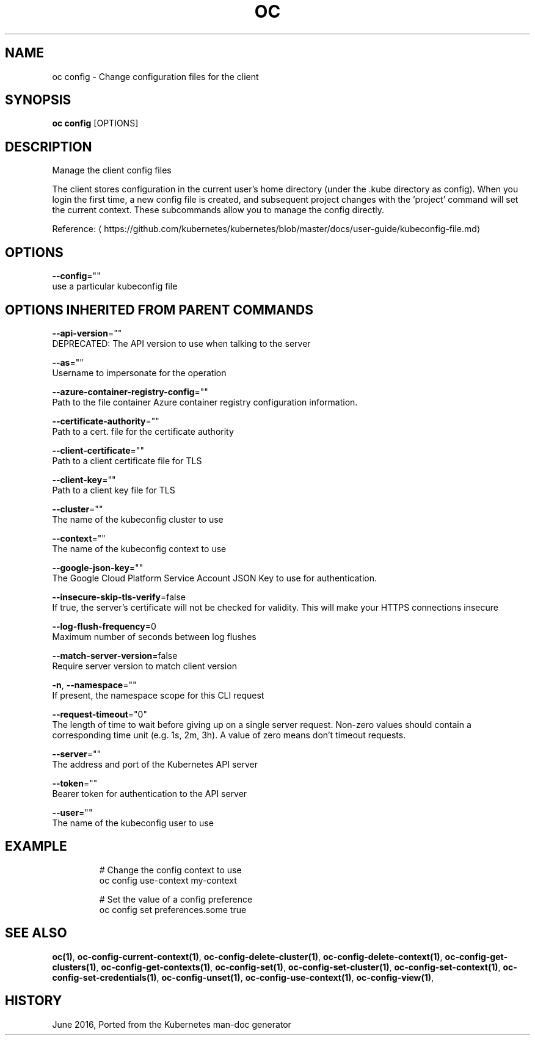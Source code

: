 .TH "OC" "1" " Openshift CLI User Manuals" "Openshift" "June 2016"  ""


.SH NAME
.PP
oc config \- Change configuration files for the client


.SH SYNOPSIS
.PP
\fBoc config\fP [OPTIONS]


.SH DESCRIPTION
.PP
Manage the client config files

.PP
The client stores configuration in the current user's home directory (under the .kube directory as config). When you login the first time, a new config file is created, and subsequent project changes with the 'project' command will set the current context. These subcommands allow you to manage the config directly.

.PP
Reference: 
\[la]https://github.com/kubernetes/kubernetes/blob/master/docs/user-guide/kubeconfig-file.md\[ra]


.SH OPTIONS
.PP
\fB\-\-config\fP=""
    use a particular kubeconfig file


.SH OPTIONS INHERITED FROM PARENT COMMANDS
.PP
\fB\-\-api\-version\fP=""
    DEPRECATED: The API version to use when talking to the server

.PP
\fB\-\-as\fP=""
    Username to impersonate for the operation

.PP
\fB\-\-azure\-container\-registry\-config\fP=""
    Path to the file container Azure container registry configuration information.

.PP
\fB\-\-certificate\-authority\fP=""
    Path to a cert. file for the certificate authority

.PP
\fB\-\-client\-certificate\fP=""
    Path to a client certificate file for TLS

.PP
\fB\-\-client\-key\fP=""
    Path to a client key file for TLS

.PP
\fB\-\-cluster\fP=""
    The name of the kubeconfig cluster to use

.PP
\fB\-\-context\fP=""
    The name of the kubeconfig context to use

.PP
\fB\-\-google\-json\-key\fP=""
    The Google Cloud Platform Service Account JSON Key to use for authentication.

.PP
\fB\-\-insecure\-skip\-tls\-verify\fP=false
    If true, the server's certificate will not be checked for validity. This will make your HTTPS connections insecure

.PP
\fB\-\-log\-flush\-frequency\fP=0
    Maximum number of seconds between log flushes

.PP
\fB\-\-match\-server\-version\fP=false
    Require server version to match client version

.PP
\fB\-n\fP, \fB\-\-namespace\fP=""
    If present, the namespace scope for this CLI request

.PP
\fB\-\-request\-timeout\fP="0"
    The length of time to wait before giving up on a single server request. Non\-zero values should contain a corresponding time unit (e.g. 1s, 2m, 3h). A value of zero means don't timeout requests.

.PP
\fB\-\-server\fP=""
    The address and port of the Kubernetes API server

.PP
\fB\-\-token\fP=""
    Bearer token for authentication to the API server

.PP
\fB\-\-user\fP=""
    The name of the kubeconfig user to use


.SH EXAMPLE
.PP
.RS

.nf
  # Change the config context to use
  oc config use\-context my\-context
  
  # Set the value of a config preference
  oc config set preferences.some true

.fi
.RE


.SH SEE ALSO
.PP
\fBoc(1)\fP, \fBoc\-config\-current\-context(1)\fP, \fBoc\-config\-delete\-cluster(1)\fP, \fBoc\-config\-delete\-context(1)\fP, \fBoc\-config\-get\-clusters(1)\fP, \fBoc\-config\-get\-contexts(1)\fP, \fBoc\-config\-set(1)\fP, \fBoc\-config\-set\-cluster(1)\fP, \fBoc\-config\-set\-context(1)\fP, \fBoc\-config\-set\-credentials(1)\fP, \fBoc\-config\-unset(1)\fP, \fBoc\-config\-use\-context(1)\fP, \fBoc\-config\-view(1)\fP,


.SH HISTORY
.PP
June 2016, Ported from the Kubernetes man\-doc generator
